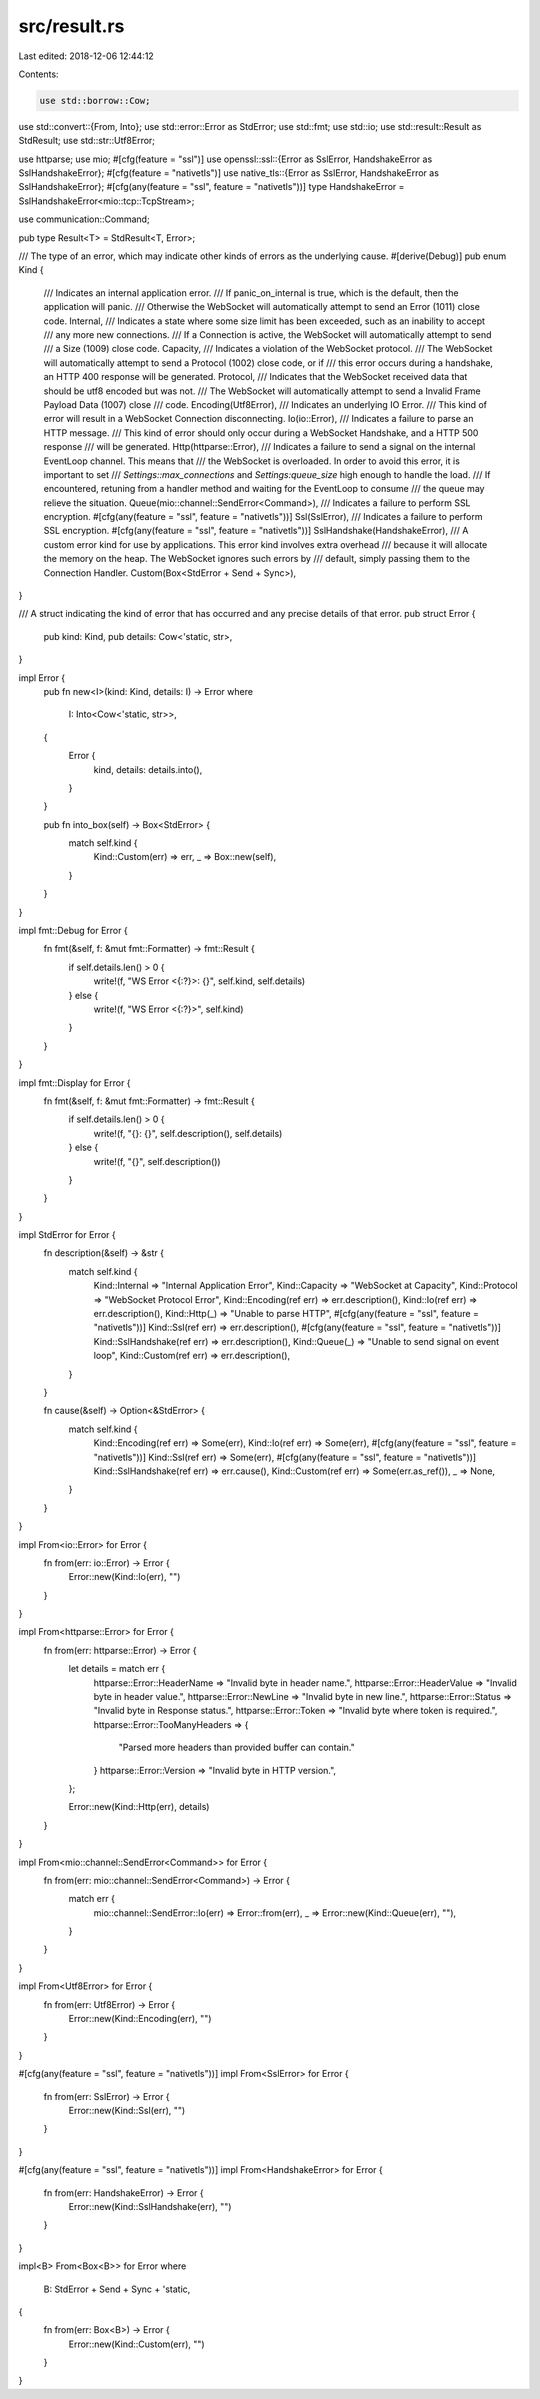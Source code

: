 src/result.rs
=============

Last edited: 2018-12-06 12:44:12

Contents:

.. code-block:: rs

    use std::borrow::Cow;
use std::convert::{From, Into};
use std::error::Error as StdError;
use std::fmt;
use std::io;
use std::result::Result as StdResult;
use std::str::Utf8Error;

use httparse;
use mio;
#[cfg(feature = "ssl")]
use openssl::ssl::{Error as SslError, HandshakeError as SslHandshakeError};
#[cfg(feature = "nativetls")]
use native_tls::{Error as SslError, HandshakeError as SslHandshakeError};
#[cfg(any(feature = "ssl", feature = "nativetls"))]
type HandshakeError = SslHandshakeError<mio::tcp::TcpStream>;

use communication::Command;

pub type Result<T> = StdResult<T, Error>;

/// The type of an error, which may indicate other kinds of errors as the underlying cause.
#[derive(Debug)]
pub enum Kind {
    /// Indicates an internal application error.
    /// If panic_on_internal is true, which is the default, then the application will panic.
    /// Otherwise the WebSocket will automatically attempt to send an Error (1011) close code.
    Internal,
    /// Indicates a state where some size limit has been exceeded, such as an inability to accept
    /// any more new connections.
    /// If a Connection is active, the WebSocket will automatically attempt to send
    /// a Size (1009) close code.
    Capacity,
    /// Indicates a violation of the WebSocket protocol.
    /// The WebSocket will automatically attempt to send a Protocol (1002) close code, or if
    /// this error occurs during a handshake, an HTTP 400 response will be generated.
    Protocol,
    /// Indicates that the WebSocket received data that should be utf8 encoded but was not.
    /// The WebSocket will automatically attempt to send a Invalid Frame Payload Data (1007) close
    /// code.
    Encoding(Utf8Error),
    /// Indicates an underlying IO Error.
    /// This kind of error will result in a WebSocket Connection disconnecting.
    Io(io::Error),
    /// Indicates a failure to parse an HTTP message.
    /// This kind of error should only occur during a WebSocket Handshake, and a HTTP 500 response
    /// will be generated.
    Http(httparse::Error),
    /// Indicates a failure to send a signal on the internal EventLoop channel. This means that
    /// the WebSocket is overloaded. In order to avoid this error, it is important to set
    /// `Settings::max_connections` and `Settings:queue_size` high enough to handle the load.
    /// If encountered, retuning from a handler method and waiting for the EventLoop to consume
    /// the queue may relieve the situation.
    Queue(mio::channel::SendError<Command>),
    /// Indicates a failure to perform SSL encryption.
    #[cfg(any(feature = "ssl", feature = "nativetls"))]
    Ssl(SslError),
    /// Indicates a failure to perform SSL encryption.
    #[cfg(any(feature = "ssl", feature = "nativetls"))]
    SslHandshake(HandshakeError),
    /// A custom error kind for use by applications. This error kind involves extra overhead
    /// because it will allocate the memory on the heap. The WebSocket ignores such errors by
    /// default, simply passing them to the Connection Handler.
    Custom(Box<StdError + Send + Sync>),
}

/// A struct indicating the kind of error that has occurred and any precise details of that error.
pub struct Error {
    pub kind: Kind,
    pub details: Cow<'static, str>,
}

impl Error {
    pub fn new<I>(kind: Kind, details: I) -> Error
    where
        I: Into<Cow<'static, str>>,
    {
        Error {
            kind,
            details: details.into(),
        }
    }

    pub fn into_box(self) -> Box<StdError> {
        match self.kind {
            Kind::Custom(err) => err,
            _ => Box::new(self),
        }
    }
}

impl fmt::Debug for Error {
    fn fmt(&self, f: &mut fmt::Formatter) -> fmt::Result {
        if self.details.len() > 0 {
            write!(f, "WS Error <{:?}>: {}", self.kind, self.details)
        } else {
            write!(f, "WS Error <{:?}>", self.kind)
        }
    }
}

impl fmt::Display for Error {
    fn fmt(&self, f: &mut fmt::Formatter) -> fmt::Result {
        if self.details.len() > 0 {
            write!(f, "{}: {}", self.description(), self.details)
        } else {
            write!(f, "{}", self.description())
        }
    }
}

impl StdError for Error {
    fn description(&self) -> &str {
        match self.kind {
            Kind::Internal => "Internal Application Error",
            Kind::Capacity => "WebSocket at Capacity",
            Kind::Protocol => "WebSocket Protocol Error",
            Kind::Encoding(ref err) => err.description(),
            Kind::Io(ref err) => err.description(),
            Kind::Http(_) => "Unable to parse HTTP",
            #[cfg(any(feature = "ssl", feature = "nativetls"))]
            Kind::Ssl(ref err) => err.description(),
            #[cfg(any(feature = "ssl", feature = "nativetls"))]
            Kind::SslHandshake(ref err) => err.description(),
            Kind::Queue(_) => "Unable to send signal on event loop",
            Kind::Custom(ref err) => err.description(),
        }
    }

    fn cause(&self) -> Option<&StdError> {
        match self.kind {
            Kind::Encoding(ref err) => Some(err),
            Kind::Io(ref err) => Some(err),
            #[cfg(any(feature = "ssl", feature = "nativetls"))]
            Kind::Ssl(ref err) => Some(err),
            #[cfg(any(feature = "ssl", feature = "nativetls"))]
            Kind::SslHandshake(ref err) => err.cause(),
            Kind::Custom(ref err) => Some(err.as_ref()),
            _ => None,
        }
    }
}

impl From<io::Error> for Error {
    fn from(err: io::Error) -> Error {
        Error::new(Kind::Io(err), "")
    }
}

impl From<httparse::Error> for Error {
    fn from(err: httparse::Error) -> Error {
        let details = match err {
            httparse::Error::HeaderName => "Invalid byte in header name.",
            httparse::Error::HeaderValue => "Invalid byte in header value.",
            httparse::Error::NewLine => "Invalid byte in new line.",
            httparse::Error::Status => "Invalid byte in Response status.",
            httparse::Error::Token => "Invalid byte where token is required.",
            httparse::Error::TooManyHeaders => {
                "Parsed more headers than provided buffer can contain."
            }
            httparse::Error::Version => "Invalid byte in HTTP version.",
        };

        Error::new(Kind::Http(err), details)
    }
}

impl From<mio::channel::SendError<Command>> for Error {
    fn from(err: mio::channel::SendError<Command>) -> Error {
        match err {
            mio::channel::SendError::Io(err) => Error::from(err),
            _ => Error::new(Kind::Queue(err), ""),
        }
    }
}

impl From<Utf8Error> for Error {
    fn from(err: Utf8Error) -> Error {
        Error::new(Kind::Encoding(err), "")
    }
}

#[cfg(any(feature = "ssl", feature = "nativetls"))]
impl From<SslError> for Error {
    fn from(err: SslError) -> Error {
        Error::new(Kind::Ssl(err), "")
    }
}

#[cfg(any(feature = "ssl", feature = "nativetls"))]
impl From<HandshakeError> for Error {
    fn from(err: HandshakeError) -> Error {
        Error::new(Kind::SslHandshake(err), "")
    }
}

impl<B> From<Box<B>> for Error
where
    B: StdError + Send + Sync + 'static,
{
    fn from(err: Box<B>) -> Error {
        Error::new(Kind::Custom(err), "")
    }
}


